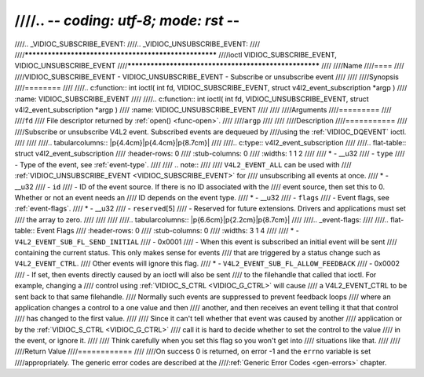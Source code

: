////.. -*- coding: utf-8; mode: rst -*-
////
////.. _VIDIOC_SUBSCRIBE_EVENT:
////.. _VIDIOC_UNSUBSCRIBE_EVENT:
////
////******************************************************
////ioctl VIDIOC_SUBSCRIBE_EVENT, VIDIOC_UNSUBSCRIBE_EVENT
////******************************************************
////
////Name
////====
////
////VIDIOC_SUBSCRIBE_EVENT - VIDIOC_UNSUBSCRIBE_EVENT - Subscribe or unsubscribe event
////
////
////Synopsis
////========
////
////.. c:function:: int ioctl( int fd, VIDIOC_SUBSCRIBE_EVENT, struct v4l2_event_subscription *argp )
////    :name: VIDIOC_SUBSCRIBE_EVENT
////
////.. c:function:: int ioctl( int fd, VIDIOC_UNSUBSCRIBE_EVENT, struct v4l2_event_subscription *argp )
////    :name: VIDIOC_UNSUBSCRIBE_EVENT
////
////
////Arguments
////=========
////
////``fd``
////    File descriptor returned by :ref:`open() <func-open>`.
////
////``argp``
////
////
////Description
////===========
////
////Subscribe or unsubscribe V4L2 event. Subscribed events are dequeued by
////using the :ref:`VIDIOC_DQEVENT` ioctl.
////
////
////.. tabularcolumns:: |p{4.4cm}|p{4.4cm}|p{8.7cm}|
////
////.. c:type:: v4l2_event_subscription
////
////.. flat-table:: struct v4l2_event_subscription
////    :header-rows:  0
////    :stub-columns: 0
////    :widths:       1 1 2
////
////    * - __u32
////      - ``type``
////      - Type of the event, see :ref:`event-type`.
////
////	.. note::
////
////	   ``V4L2_EVENT_ALL`` can be used with
////	   :ref:`VIDIOC_UNSUBSCRIBE_EVENT <VIDIOC_SUBSCRIBE_EVENT>` for
////	   unsubscribing all events at once.
////    * - __u32
////      - ``id``
////      - ID of the event source. If there is no ID associated with the
////	event source, then set this to 0. Whether or not an event needs an
////	ID depends on the event type.
////    * - __u32
////      - ``flags``
////      - Event flags, see :ref:`event-flags`.
////    * - __u32
////      - ``reserved``\ [5]
////      - Reserved for future extensions. Drivers and applications must set
////	the array to zero.
////
////
////
////.. tabularcolumns:: |p{6.6cm}|p{2.2cm}|p{8.7cm}|
////
////.. _event-flags:
////
////.. flat-table:: Event Flags
////    :header-rows:  0
////    :stub-columns: 0
////    :widths:       3 1 4
////
////    * - ``V4L2_EVENT_SUB_FL_SEND_INITIAL``
////      - 0x0001
////      - When this event is subscribed an initial event will be sent
////	containing the current status. This only makes sense for events
////	that are triggered by a status change such as ``V4L2_EVENT_CTRL``.
////	Other events will ignore this flag.
////    * - ``V4L2_EVENT_SUB_FL_ALLOW_FEEDBACK``
////      - 0x0002
////      - If set, then events directly caused by an ioctl will also be sent
////	to the filehandle that called that ioctl. For example, changing a
////	control using :ref:`VIDIOC_S_CTRL <VIDIOC_G_CTRL>` will cause
////	a V4L2_EVENT_CTRL to be sent back to that same filehandle.
////	Normally such events are suppressed to prevent feedback loops
////	where an application changes a control to a one value and then
////	another, and then receives an event telling it that that control
////	has changed to the first value.
////
////	Since it can't tell whether that event was caused by another
////	application or by the :ref:`VIDIOC_S_CTRL <VIDIOC_G_CTRL>`
////	call it is hard to decide whether to set the control to the value
////	in the event, or ignore it.
////
////	Think carefully when you set this flag so you won't get into
////	situations like that.
////
////
////Return Value
////============
////
////On success 0 is returned, on error -1 and the ``errno`` variable is set
////appropriately. The generic error codes are described at the
////:ref:`Generic Error Codes <gen-errors>` chapter.
